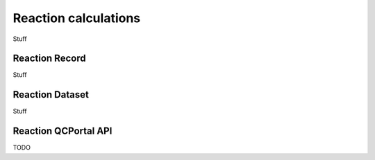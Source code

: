 Reaction calculations
=====================================

Stuff

.. _reaction_record:

Reaction Record
-------------------

Stuff

.. _reaction_dataset:

Reaction Dataset
--------------------

Stuff


.. _reaction_qcportal_api:

Reaction QCPortal API
-------------------------

TODO